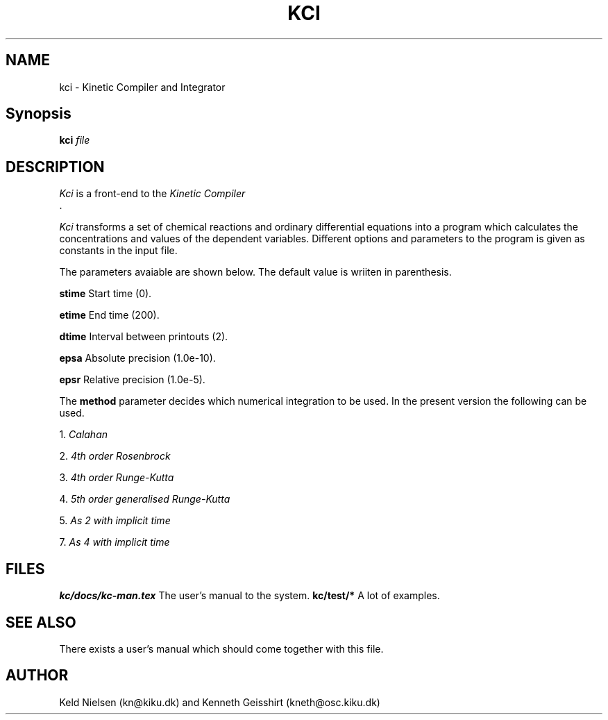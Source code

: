 .TH KCI 1l "2 October 1994"
.UC 4
.SH NAME
kci - Kinetic Compiler and Integrator
.SH Synopsis
.B kci 
.I file
.br
.SH DESCRIPTION
.I Kci
is a front-end to the
.I Kinetic Compiler
 .
.PP
.I Kci
transforms a set of chemical reactions and ordinary differential equations
into a program which calculates the concentrations and values of the 
dependent variables. Different options and parameters to the program is
given as constants in the input file.
.PP
The parameters avaiable are shown below. The default value is wriiten
in parenthesis. 
.PP

.B stime
Start time (0).

.B etime
End time (200).

.B dtime
Interval between printouts (2).

.B epsa
Absolute precision (1.0e-10).

.B epsr
Relative precision (1.0e-5).

.PP
The 
.B method
parameter decides which numerical integration to be used. In the
present version the following can be used.

1.
.I Calahan 

2.
.I 4th order Rosenbrock 

3. 
.I 4th order Runge-Kutta 

4.
.I 5th order generalised Runge-Kutta 

5.
.I As 2 with implicit time

7. 
.I As 4 with implicit time



.SH FILES
.B
kc/docs/kc-man.tex
The user's manual to the system.
.B
kc/test/*
A lot of examples.

.SH SEE ALSO
There exists a user's manual which should come together with this file. 

.SH AUTHOR
Keld Nielsen (kn@kiku.dk) and Kenneth Geisshirt (kneth@osc.kiku.dk)
